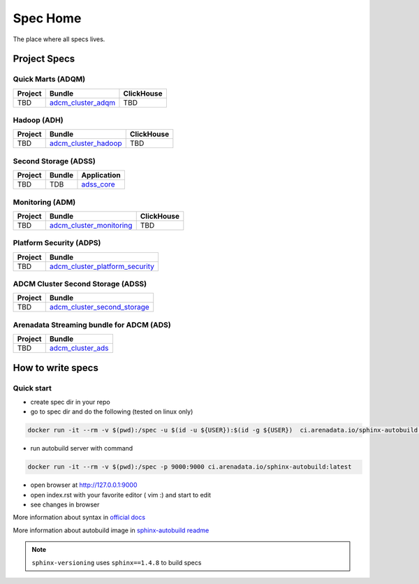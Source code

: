 Spec Home
=========

The place where all specs lives.


Project Specs
-------------

Quick Marts (ADQM)
^^^^^^^^^^^^^^^^^^

======= ===================================================================  ==========
Project Bundle                                                               ClickHouse
======= ===================================================================  ==========
TBD     `adcm_cluster_adqm <https://spec.adsw.io/adcm_cluster_adqm/>`_         TBD
======= ===================================================================  ==========

Hadoop (ADH)
^^^^^^^^^^^^

======= ===================================================================  ==========
Project Bundle                                                               ClickHouse
======= ===================================================================  ==========
TBD     `adcm_cluster_hadoop <https://spec.adsw.io/adcm_cluster_hadoop/>`_     TBD
======= ===================================================================  ==========

Second Storage (ADSS)
^^^^^^^^^^^^^^^^^^^^^

======= ============================== ================================================
Project Bundle                         Application                                     
======= ============================== ================================================
TBD     TDB                            `adss_core <https://spec.adsw.io/adss_core/>`_   
======= ============================== ================================================

Monitoring (ADM)
^^^^^^^^^^^^

======= =========================================================================== ==========
Project Bundle                                                                      ClickHouse
======= =========================================================================== ==========
TBD     `adcm_cluster_monitoring <https://spec.adsw.io/adcm_cluster_monitoring/>`_     TBD
======= =========================================================================== ==========

Platform Security (ADPS)
^^^^^^^^^^^^^^^^^^^^^^^^
======= ==========================================================================================
Project Bundle
======= ==========================================================================================
TBD     `adcm_cluster_platform_security <https://spec.adsw.io/adcm_cluster_platform_security/>`_  
======= ==========================================================================================

ADCM Cluster Second Storage (ADSS)
^^^^^^^^^^^^^^^^^^^^^^^^
======= ==========================================================================================
Project Bundle
======= ==========================================================================================
TBD     `adcm_cluster_second_storage <https://spec.adsw.io/adcm_cluster_second_storage/>`_  
======= ==========================================================================================

Arenadata Streaming bundle for ADCM (ADS)
^^^^^^^^^^^^^^^^^^^^^^^^
======= ==========================================================================================
Project Bundle
======= ==========================================================================================
TBD     `adcm_cluster_ads <https://spec.adsw.io/adcm_cluster_ads/>`_
======= ==========================================================================================


How to write specs
------------------

Quick start
^^^^^^^^^^^

* create spec dir in your repo
* go to spec dir and do the following (tested on linux only)

.. code-block:: sh

   docker run -it --rm -v $(pwd):/spec -u $(id -u ${USER}):$(id -g ${USER})  ci.arenadata.io/sphinx-autobuild /script/create_tmpl.sh

* run autobuild server with command

.. code-block:: sh

  docker run -it --rm -v $(pwd):/spec -p 9000:9000 ci.arenadata.io/sphinx-autobuild:latest

* open browser at `<http://127.0.0.1:9000>`_
* open index.rst with your favorite editor ( vim :)  and start to edit
* see changes in browser

More information about syntax in `official docs <https://www.sphinx-doc.org/en/master/usage/restructuredtext/basics.html#literal-blocks>`_

More information about autobuild image in `sphinx-autobuild readme <https://github.com/arenadata/sphinx_builder>`_

.. note:: ``sphinx-versioning`` uses ``sphinx==1.4.8`` to build specs
